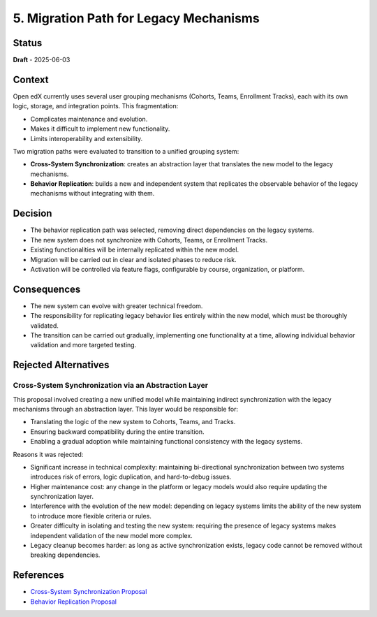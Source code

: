 5. Migration Path for Legacy Mechanisms
#######################################

Status
******

**Draft** - 2025-06-03

Context
*******

Open edX currently uses several user grouping mechanisms (Cohorts, Teams,
Enrollment Tracks), each with its own logic, storage, and integration points.
This fragmentation:

- Complicates maintenance and evolution.
- Makes it difficult to implement new functionality.
- Limits interoperability and extensibility.

Two migration paths were evaluated to transition to a unified grouping system:

- **Cross-System Synchronization**: creates an abstraction layer that
  translates the new model to the legacy mechanisms.
- **Behavior Replication**: builds a new and independent system that replicates
  the observable behavior of the legacy mechanisms without integrating with
  them.

Decision
********

- The behavior replication path was selected, removing direct dependencies on
  the legacy systems.
- The new system does not synchronize with Cohorts, Teams, or Enrollment Tracks.
- Existing functionalities will be internally replicated within the new model.
- Migration will be carried out in clear and isolated phases to reduce risk.
- Activation will be controlled via feature flags, configurable by course,
  organization, or platform.

Consequences
************

- The new system can evolve with greater technical freedom.
- The responsibility for replicating legacy behavior lies entirely within the
  new model, which must be thoroughly validated.
- The transition can be carried out gradually, implementing one functionality
  at a time, allowing individual behavior validation and more targeted testing.

Rejected Alternatives
*********************

Cross-System Synchronization via an Abstraction Layer
=====================================================

This proposal involved creating a new unified model while maintaining indirect
synchronization with the legacy mechanisms through an abstraction layer. This
layer would be responsible for:

- Translating the logic of the new system to Cohorts, Teams, and Tracks.
- Ensuring backward compatibility during the entire transition.
- Enabling a gradual adoption while maintaining functional consistency with the
  legacy systems.

Reasons it was rejected:

- Significant increase in technical complexity: maintaining bi-directional
  synchronization between two systems introduces risk of errors, logic
  duplication, and hard-to-debug issues.
- Higher maintenance cost: any change in the platform or legacy models would
  also require updating the synchronization layer.
- Interference with the evolution of the new model: depending on legacy systems
  limits the ability of the new system to introduce more flexible criteria or
  rules.
- Greater difficulty in isolating and testing the new system: requiring the
  presence of legacy systems makes independent validation of the new model more
  complex.
- Legacy cleanup becomes harder: as long as active synchronization exists,
  legacy code cannot be removed without breaking dependencies.

References
**********

- `Cross-System Synchronization Proposal <https://openedx.atlassian.net/wiki/x/AoBhJwE>`_
- `Behavior Replication Proposal <https://openedx.atlassian.net/wiki/x/AgDiKgE>`_
